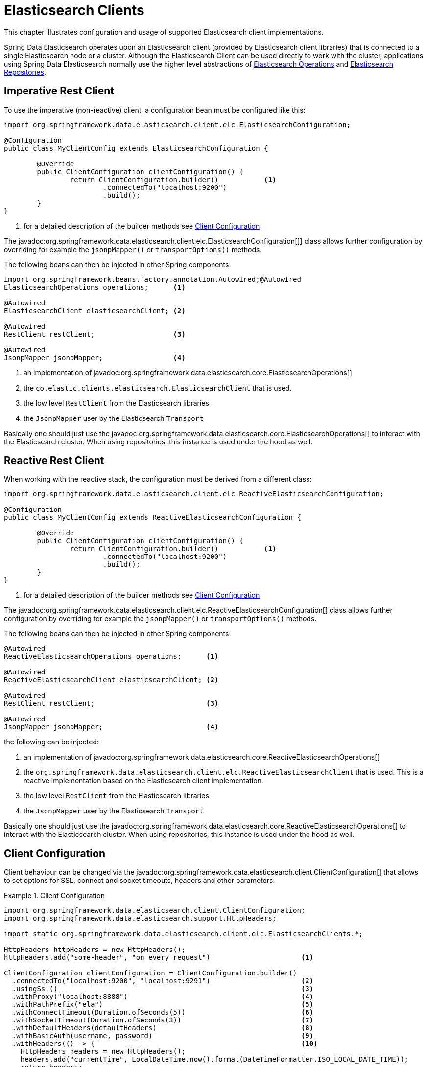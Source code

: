 [[elasticsearch.clients]]
= Elasticsearch Clients

This chapter illustrates configuration and usage of supported Elasticsearch client implementations.

Spring Data Elasticsearch operates upon an Elasticsearch client (provided by Elasticsearch client libraries) that is connected to a single Elasticsearch node or a cluster.
Although the Elasticsearch Client can be used directly to work with the cluster, applications using Spring Data Elasticsearch normally use the higher level abstractions of xref:elasticsearch/template.adoc[Elasticsearch Operations] and xref:elasticsearch/repositories/elasticsearch-repositories.adoc[Elasticsearch Repositories].

[[elasticsearch.clients.restclient]]
== Imperative Rest Client

To use the imperative (non-reactive) client, a configuration bean must be configured like this:

====
[source,java]
----
import org.springframework.data.elasticsearch.client.elc.ElasticsearchConfiguration;

@Configuration
public class MyClientConfig extends ElasticsearchConfiguration {

	@Override
	public ClientConfiguration clientConfiguration() {
		return ClientConfiguration.builder()           <.>
			.connectedTo("localhost:9200")
			.build();
	}
}
----

<.> for a detailed description of the builder methods see xref:elasticsearch/clients.adoc#elasticsearch.clients.configuration[Client Configuration]
====

The javadoc:org.springframework.data.elasticsearch.client.elc.ElasticsearchConfiguration[]] class allows further configuration by overriding for example the `jsonpMapper()` or `transportOptions()` methods.


The following beans can then be injected in other Spring components:

====
[source,java]
----
import org.springframework.beans.factory.annotation.Autowired;@Autowired
ElasticsearchOperations operations;      <.>

@Autowired
ElasticsearchClient elasticsearchClient; <.>

@Autowired
RestClient restClient;                   <.>

@Autowired
JsonpMapper jsonpMapper;                 <.>
----

<.> an implementation of javadoc:org.springframework.data.elasticsearch.core.ElasticsearchOperations[]
<.> the `co.elastic.clients.elasticsearch.ElasticsearchClient` that is used.
<.> the low level `RestClient` from the Elasticsearch libraries
<.> the `JsonpMapper` user by the Elasticsearch `Transport`
====

Basically one should just use the javadoc:org.springframework.data.elasticsearch.core.ElasticsearchOperations[] to interact with the Elasticsearch cluster.
When using repositories, this instance is used under the hood as well.

[[elasticsearch.clients.reactiverestclient]]
== Reactive Rest Client

When working with the reactive stack, the configuration must be derived from a different class:

====
[source,java]
----
import org.springframework.data.elasticsearch.client.elc.ReactiveElasticsearchConfiguration;

@Configuration
public class MyClientConfig extends ReactiveElasticsearchConfiguration {

	@Override
	public ClientConfiguration clientConfiguration() {
		return ClientConfiguration.builder()           <.>
			.connectedTo("localhost:9200")
			.build();
	}
}
----

<.> for a detailed description of the builder methods see xref:elasticsearch/clients.adoc#elasticsearch.clients.configuration[Client Configuration]
====

The javadoc:org.springframework.data.elasticsearch.client.elc.ReactiveElasticsearchConfiguration[] class allows further configuration by overriding for example the `jsonpMapper()` or `transportOptions()` methods.

The following beans can then be injected in other Spring components:

====
[source,java]
----
@Autowired
ReactiveElasticsearchOperations operations;      <.>

@Autowired
ReactiveElasticsearchClient elasticsearchClient; <.>

@Autowired
RestClient restClient;                           <.>

@Autowired
JsonpMapper jsonpMapper;                         <.>
----

the following can be injected:

<.> an implementation of javadoc:org.springframework.data.elasticsearch.core.ReactiveElasticsearchOperations[]
<.> the `org.springframework.data.elasticsearch.client.elc.ReactiveElasticsearchClient` that is used.
This is a reactive implementation based on the Elasticsearch client implementation.
<.> the low level `RestClient` from the Elasticsearch libraries
<.> the `JsonpMapper` user by the Elasticsearch `Transport`
====

Basically one should just use the javadoc:org.springframework.data.elasticsearch.core.ReactiveElasticsearchOperations[] to interact with the Elasticsearch cluster.
When using repositories, this instance is used under the hood as well.

[[elasticsearch.clients.configuration]]
== Client Configuration

Client behaviour can be changed via the javadoc:org.springframework.data.elasticsearch.client.ClientConfiguration[] that allows to set options for SSL, connect and socket timeouts, headers and other parameters.

.Client Configuration
====
[source,java]
----
import org.springframework.data.elasticsearch.client.ClientConfiguration;
import org.springframework.data.elasticsearch.support.HttpHeaders;

import static org.springframework.data.elasticsearch.client.elc.ElasticsearchClients.*;

HttpHeaders httpHeaders = new HttpHeaders();
httpHeaders.add("some-header", "on every request")                      <.>

ClientConfiguration clientConfiguration = ClientConfiguration.builder()
  .connectedTo("localhost:9200", "localhost:9291")                      <.>
  .usingSsl()                                                           <.>
  .withProxy("localhost:8888")                                          <.>
  .withPathPrefix("ela")                                                <.>
  .withConnectTimeout(Duration.ofSeconds(5))                            <.>
  .withSocketTimeout(Duration.ofSeconds(3))                             <.>
  .withDefaultHeaders(defaultHeaders)                                   <.>
  .withBasicAuth(username, password)                                    <.>
  .withHeaders(() -> {                                                  <.>
    HttpHeaders headers = new HttpHeaders();
    headers.add("currentTime", LocalDateTime.now().format(DateTimeFormatter.ISO_LOCAL_DATE_TIME));
    return headers;
  })
  .withClientConfigurer(                                                <.>
    ElasticsearchHttpClientConfigurationCallback.from(clientBuilder -> {
  	  // ...
      return clientBuilder;
  	}))
  . // ... other options
  .build();

----

<.> Define default headers, if they need to be customized
<.> Use the builder to provide cluster addresses, set default `HttpHeaders` or enable SSL.
<.> Optionally enable SSL.There exist overloads of this function that can take a `SSLContext` or as an alternative the fingerprint of the certificate as it is output by Elasticsearch 8 on startup.
<.> Optionally set a proxy.
<.> Optionally set a path prefix, mostly used when different clusters a behind some reverse proxy.
<.> Set the connection timeout.
<.> Set the socket timeout.
<.> Optionally set headers.
<.> Add basic authentication.
<.> A `Supplier<HttpHeaders>` function can be specified which is called every time before a request is sent to Elasticsearch - here, as an example, the current time is written in a header.
<.> a function to configure the created client (see xref:elasticsearch/clients.adoc#elasticsearch.clients.configuration.callbacks[Client configuration callbacks]), can be added multiple times.
====

IMPORTANT: Adding a Header supplier as shown in above example allows to inject headers that may change over the time, like authentication JWT tokens.
If this is used in the reactive setup, the supplier function *must not* block!

[[elasticsearch.clients.configuration.callbacks]]
=== Client configuration callbacks

The javadoc:org.springframework.data.elasticsearch.client.ClientConfiguration[] class offers the most common parameters to configure the client.
In the case this is not enough, the user can add callback functions by using the `withClientConfigurer(ClientConfigurationCallback<?>)` method.

The following callbacks are provided:

[[elasticsearch.clients.configuration.callbacks.rest]]
==== Configuration of the low level Elasticsearch `RestClient`:

This callback provides a `org.elasticsearch.client.RestClientBuilder` that can be used to configure the Elasticsearch
`RestClient`:
====
[source,java]
----
ClientConfiguration.builder()
    .connectedTo("localhost:9200", "localhost:9291")
    .withClientConfigurer(ElasticsearchClients.ElasticsearchRestClientConfigurationCallback.from(restClientBuilder -> {
        // configure the Elasticsearch RestClient
        return restClientBuilder;
    }))
    .build();
----
====

[[elasticsearch.clients.configurationcallbacks.httpasync]]
==== Configuration of the HttpAsyncClient used by the low level Elasticsearch `RestClient`:

This callback provides a `org.apache.http.impl.nio.client.HttpAsyncClientBuilder` to configure the HttpCLient that is
used by the `RestClient`.

====
[source,java]
----
ClientConfiguration.builder()
    .connectedTo("localhost:9200", "localhost:9291")
    .withClientConfigurer(ElasticsearchClients.ElasticsearchHttpClientConfigurationCallback.from(httpAsyncClientBuilder -> {
        // configure the HttpAsyncClient
        return httpAsyncClientBuilder;
    }))
    .build();
----
====

[[elasticsearch.clients.logging]]
== Client Logging

To see what is actually sent to and received from the server `Request` / `Response` logging on the transport level needs to be turned on as outlined in the snippet below.
This can be enabled in the Elasticsearch client by setting the level of the `tracer` package to "trace" (see
https://www.elastic.co/guide/en/elasticsearch/client/java-api-client/current/java-rest-low-usage-logging.html)

.Enable transport layer logging
[source,xml]
----
<logger name="tracer" level="trace"/>
----
